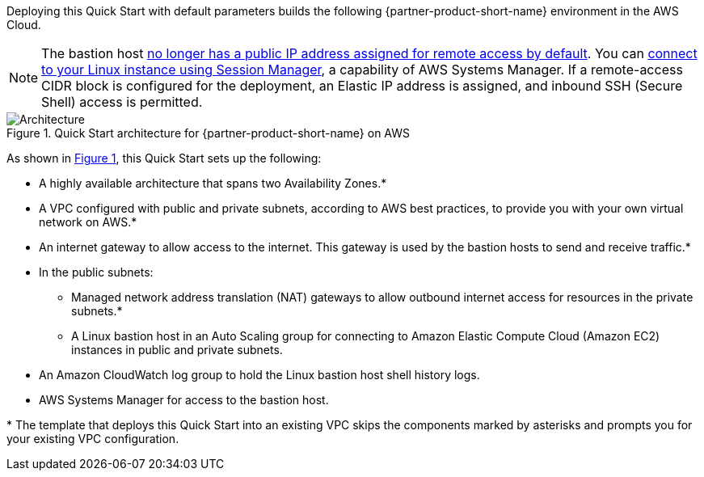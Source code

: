 :xrefstyle: short

Deploying this Quick Start with default parameters builds the following {partner-product-short-name} environment in the AWS Cloud.

NOTE: The bastion host https://github.com/aws-quickstart/quickstart-linux-bastion/pull/142[no longer has a public IP address assigned for remote access by default^]. You can https://docs.aws.amazon.com/AWSEC2/latest/UserGuide/session-manager.html[connect to your Linux instance using Session Manager^], a capability of AWS Systems Manager. If a remote-access CIDR block is configured for the deployment, an Elastic IP address is assigned, and inbound SSH (Secure Shell) access is permitted.

[#architecture1]
.Quick Start architecture for {partner-product-short-name} on AWS
image::../docs/deployment_guide/images/linux-bastion-architecture_diagram.png[Architecture]

As shown in <<architecture1>>, this Quick Start sets up the following:

* A highly available architecture that spans two Availability Zones.*
* A VPC configured with public and private subnets, according to AWS best practices, to provide you with your own virtual network on AWS.*
* An internet gateway to allow access to the internet.
  This gateway is used by the bastion hosts to send and receive traffic.*
* In the public subnets:
** Managed network address translation (NAT) gateways to allow outbound internet access for resources in the private subnets.*
** A Linux bastion host in an Auto Scaling group for connecting to Amazon Elastic Compute Cloud (Amazon EC2) instances in public and private subnets.
* An Amazon CloudWatch log group to hold the Linux bastion host shell history logs.
* AWS Systems Manager for access to the bastion host.

[.small]#* The template that deploys this Quick Start into an existing VPC skips the components marked by asterisks and prompts you for your existing VPC configuration.#
